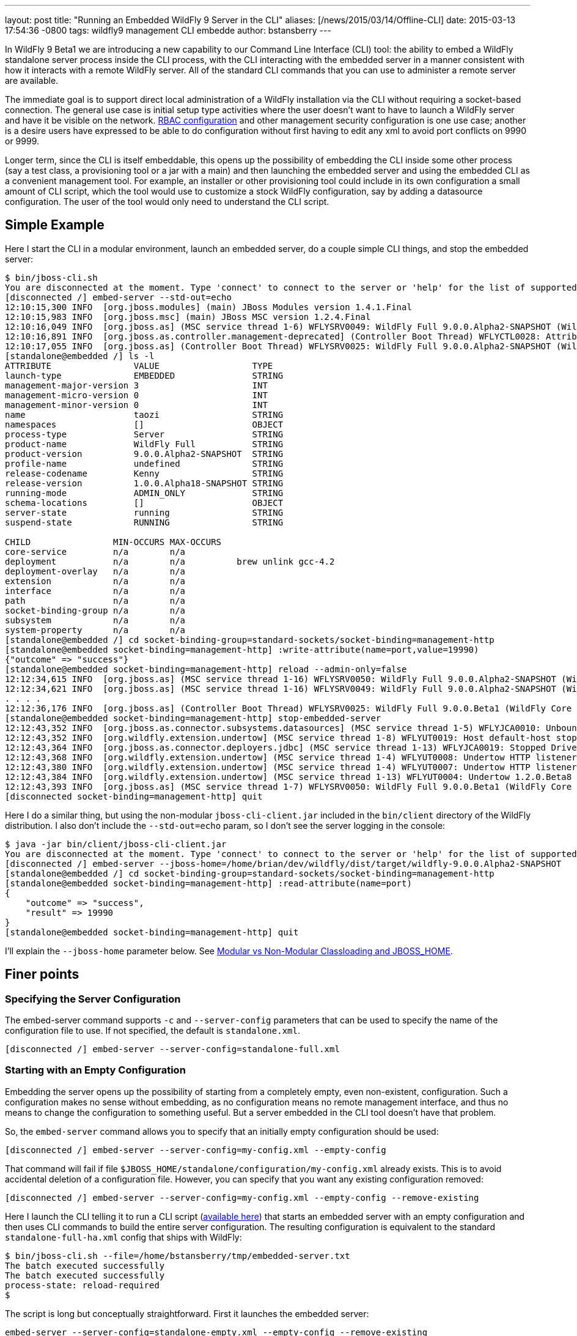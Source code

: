 ---
layout: post
title:  "Running an Embedded WildFly 9 Server in the CLI"
aliases: [/news/2015/03/14/Offline-CLI]
date:   2015-03-13 17:54:36 -0800
tags:   wildfly9 management CLI embedde
author: bstansberry
---

In WildFly 9 Beta1 we are introducing a new capability to our Command Line Interface (CLI) tool: the ability to embed a WildFly standalone server process inside the CLI process, with the CLI interacting with the embedded server in a manner consistent with how it interacts with a remote WildFly server. All of the standard CLI commands that you can use to administer a remote server are available.

The immediate goal is to support direct local administration of a WildFly installation via the CLI without requiring a socket-based connection. The general use case is initial setup type activities where the user doesn't want to have to launch a WildFly server and have it be visible on the network. link:/news/2013/11/07/Role-Based-Access-Control-in-WildFly-8/[RBAC configuration] and other management security configuration is one use case; another is a desire users have expressed to be able to do configuration without first having to edit any xml to avoid port conflicts on 9990 or 9999.

Longer term, since the CLI is itself embeddable, this opens up the possibility of embedding the CLI inside some other process (say a test class, a provisioning tool or a jar with a main) and then launching the embedded server and using the embedded CLI as a convenient management tool. For example, an installer or other provisioning tool could include in its own configuration a small amount of CLI script, which the tool would use to customize a stock WildFly configuration, say by adding a datasource configuration. The user of the tool would only need to understand the CLI script.

## [[example]]Simple Example

Here I start the CLI in a modular environment, launch an embedded server, do a couple simple CLI things, and stop the embedded server:

....
$ bin/jboss-cli.sh
You are disconnected at the moment. Type 'connect' to connect to the server or 'help' for the list of supported commands.
[disconnected /] embed-server --std-out=echo
12:10:15,300 INFO  [org.jboss.modules] (main) JBoss Modules version 1.4.1.Final
12:10:15,983 INFO  [org.jboss.msc] (main) JBoss MSC version 1.2.4.Final
12:10:16,049 INFO  [org.jboss.as] (MSC service thread 1-6) WFLYSRV0049: WildFly Full 9.0.0.Alpha2-SNAPSHOT (WildFly Core 1.0.0.Alpha18-SNAPSHOT) starting
12:10:16,891 INFO  [org.jboss.as.controller.management-deprecated] (Controller Boot Thread) WFLYCTL0028: Attribute enabled is deprecated, and it might be removed in future version!
12:10:17,055 INFO  [org.jboss.as] (Controller Boot Thread) WFLYSRV0025: WildFly Full 9.0.0.Alpha2-SNAPSHOT (WildFly Core 1.0.0.Alpha18-SNAPSHOT) started in 7113ms - Started 35 of 48 services (19 services are lazy, passive or on-demand)
[standalone@embedded /] ls -l
ATTRIBUTE                VALUE                  TYPE
launch-type              EMBEDDED               STRING
management-major-version 3                      INT
management-micro-version 0                      INT
management-minor-version 0                      INT
name                     taozi                  STRING
namespaces               []                     OBJECT
process-type             Server                 STRING
product-name             WildFly Full           STRING
product-version          9.0.0.Alpha2-SNAPSHOT  STRING
profile-name             undefined              STRING
release-codename         Kenny                  STRING
release-version          1.0.0.Alpha18-SNAPSHOT STRING
running-mode             ADMIN_ONLY             STRING
schema-locations         []                     OBJECT
server-state             running                STRING
suspend-state            RUNNING                STRING

CHILD                MIN-OCCURS MAX-OCCURS
core-service         n/a        n/a
deployment           n/a        n/a          brew unlink gcc-4.2
deployment-overlay   n/a        n/a
extension            n/a        n/a
interface            n/a        n/a
path                 n/a        n/a
socket-binding-group n/a        n/a
subsystem            n/a        n/a
system-property      n/a        n/a
[standalone@embedded /] cd socket-binding-group=standard-sockets/socket-binding=management-http
[standalone@embedded socket-binding=management-http] :write-attribute(name=port,value=19990)
{"outcome" => "success"}
[standalone@embedded socket-binding=management-http] reload --admin-only=false
12:12:34,615 INFO  [org.jboss.as] (MSC service thread 1-16) WFLYSRV0050: WildFly Full 9.0.0.Alpha2-SNAPSHOT (WildFly Core 1.0.0.Beta1) stopped in 16ms
12:12:34,621 INFO  [org.jboss.as] (MSC service thread 1-16) WFLYSRV0049: WildFly Full 9.0.0.Alpha2-SNAPSHOT (WildFly Core 1.0.0.Beta1) starting
. . . .
12:12:36,176 INFO  [org.jboss.as] (Controller Boot Thread) WFLYSRV0025: WildFly Full 9.0.0.Beta1 (WildFly Core 1.0.0.Beta1) started in 1505ms - Started 202 of 379 services (210 services are lazy, passive or on-demand)
[standalone@embedded socket-binding=management-http] stop-embedded-server
12:12:43,352 INFO  [org.jboss.as.connector.subsystems.datasources] (MSC service thread 1-5) WFLYJCA0010: Unbound data source [java:jboss/datasources/ExampleDS]
12:12:43,352 INFO  [org.wildfly.extension.undertow] (MSC service thread 1-8) WFLYUT0019: Host default-host stopping
12:12:43,364 INFO  [org.jboss.as.connector.deployers.jdbc] (MSC service thread 1-13) WFLYJCA0019: Stopped Driver service with driver-name = h2
12:12:43,368 INFO  [org.wildfly.extension.undertow] (MSC service thread 1-4) WFLYUT0008: Undertow HTTP listener default suspending
12:12:43,380 INFO  [org.wildfly.extension.undertow] (MSC service thread 1-4) WFLYUT0007: Undertow HTTP listener default stopped, was bound to /127.0.0.1:8080
12:12:43,384 INFO  [org.wildfly.extension.undertow] (MSC service thread 1-13) WFLYUT0004: Undertow 1.2.0.Beta8 stopping
12:12:43,393 INFO  [org.jboss.as] (MSC service thread 1-7) WFLYSRV0050: WildFly Full 9.0.0.Beta1 (WildFly Core 1.0.0.Beta1) stopped in 13ms
[disconnected socket-binding=management-http] quit
....

Here I do a similar thing, but using the non-modular `jboss-cli-client.jar` included in the `bin/client` directory of the WildFly distribution. I also don't include the `--std-out=echo` param, so I don't see the server logging in the console:

....
$ java -jar bin/client/jboss-cli-client.jar
You are disconnected at the moment. Type 'connect' to connect to the server or 'help' for the list of supported commands.
[disconnected /] embed-server --jboss-home=/home/brian/dev/wildfly/dist/target/wildfly-9.0.0.Alpha2-SNAPSHOT
[standalone@embedded /] cd socket-binding-group=standard-sockets/socket-binding=management-http
[standalone@embedded socket-binding=management-http] :read-attribute(name=port)
{
    "outcome" => "success",
    "result" => 19990
}
[standalone@embedded socket-binding=management-http] quit
....

I'll explain the `--jboss-home` parameter below. See <<classloading,Modular vs Non-Modular Classloading and JBOSS_HOME>>.

## Finer points

### Specifying the Server Configuration

The embed-server command supports `-c` and `--server-config` parameters that can be used to specify the name of the configuration file to use. If not specified, the default is `standalone.xml`.

    [disconnected /] embed-server --server-config=standalone-full.xml

### Starting with an Empty Configuration

Embedding the server opens up the possibility of starting from a completely empty, even non-existent, configuration. Such a configuration makes no sense without embedding, as no configuration means no remote management interface, and thus no means to change the configuration to something useful. But a server embedded in the CLI tool doesn't have that problem.

So, the `embed-server` command allows you to specify that an initially empty configuration should be used:

    [disconnected /] embed-server --server-config=my-config.xml --empty-config

That command will fail if file `$JBOSS_HOME/standalone/configuration/my-config.xml` already exists. This is to avoid accidental deletion of a configuration file. However, you can specify that you want any existing configuration removed:

    [disconnected /] embed-server --server-config=my-config.xml --empty-config --remove-existing

Here I launch the CLI telling it to run a CLI script (link:https://developer.jboss.org/servlet/JiveServlet/download/53050-3-129627/embedded-server.txt.zip[available here]) that starts an embedded server with an empty configuration and then uses CLI commands to build the entire server configuration. The resulting configuration is equivalent to the standard `standalone-full-ha.xml` config that ships with WildFly:

....
$ bin/jboss-cli.sh --file=/home/bstansberry/tmp/embedded-server.txt
The batch executed successfully
The batch executed successfully
process-state: reload-required
$
....

The script is long but conceptually straightforward. First it launches the embedded server:

    embed-server --server-config=standalone-empty.xml --empty-config --remove-existing

Then it runs a CLI batch to add all the desired extensions:

....
# Extensions first
batch
/extension=org.jboss.as.clustering.infinispan:add
/extension=org.jboss.as.clustering.jgroups:add
/extension=org.jboss.as.connector:add
. . . .
/extension=org.wildfly.extension.undertow:add
/extension=org.wildfly.iiop-openjdk:add
run-batch
....

Once this batch runs, the server will understand the management APIs exposed by those extensions, so the rest of the configuration can be applied. This is done in a second batch:

....
# Other
batch
/core-service=management/security-realm=ManagementRealm:add(map-groups-to-roles=false)
. . . .
/subsystem=webservices/client-config=Standard-Client-Config:add
/subsystem=weld:add
run-batch
....

It works!

....
$ bin/standalone.sh -c standalone-empty.xml
=========================================================================

  JBoss Bootstrap Environment

  JBOSS_HOME: /Users/bstansberry/dev/wildfly/wildfly/dist/target/wildfly-9.0.0.Alpha2-SNAPSHOT

  JAVA: /Library/Java/JavaVirtualMachines/jdk1.7.0_45.jdk/Contents/Home/bin/java

  JAVA_OPTS:  -server -XX:+UseCompressedOops  -server -XX:+UseCompressedOops -Xms64m -Xmx512m -XX:MaxPermSize=256m -Djava.net.preferIPv4Stack=true -Djboss.modules.system.pkgs=org.jboss.byteman -Djava.awt.headless=true

=========================================================================

12:24:45,565 INFO  [org.jboss.modules] (main) JBoss Modules version 1.4.1.Final
12:24:45,775 INFO  [org.jboss.msc] (main) JBoss MSC version 1.2.4.Final
12:24:45,843 INFO  [org.jboss.as] (MSC service thread 1-6) WFLYSRV0049: WildFly Full 9.0.0.Beta1 (WildFly Core 1.0.0.Beta1) starting
. . . .
12:24:48,649 INFO  [org.jboss.as] (Controller Boot Thread) WFLYSRV0060: Http management interface listening on http://127.0.0.1:9990/management
12:24:48,649 INFO  [org.jboss.as] (Controller Boot Thread) WFLYSRV0051: Admin console listening on http://127.0.0.1:9990
12:24:48,649 INFO  [org.jboss.as] (Controller Boot Thread) WFLYSRV0025: WildFly Full 9.0.0.Beta1 (WildFly Core 1.0.0.Beta1) started in 3365ms - Started 246 of 478 services (281 services are lazy, passive or on-demand)
....

### Admin-only Mode

By default the embedded server will be started in `admin-only` mode. This is because the main expected use cases are for initial configuration. A server running in `admin-only` mode will only start services related to server administration but will not start other services or accept end user requests.

This can be changed with a parameter to the `embed-server` command:

    [disconnected /] embed-server --admin-only=false

Same as with a non-embedded server, a server can be moved in and out of `admin-only` using the CLI `reload` command:

    [standalone@embedded /] reload --admin-only=false

### Admin-only Mode and the Server's Management Interfaces

One of the goals of this work is to support use cases where the server being configured is completely invisible on the network. Normally, the management interfaces themselves open sockets (e.g. port 9990, 9999), even when the server is in `admin-only` mode. But, what if there is a port conflict on those ports, with the purpose of using the offline CLI being to change settings to avoid the conflict?

To account for this, we have changed the behavior of the management interface resources. Now, if those resources detect they are running in an embedded server and the running mode is `admin-only`, the services for the remote management interfaces *will not* be started. The server will not be visible to remote management clients.

### Controlling stdout

The CLI uses stdout heavily. The embedded server may also want to write to stdout, particularly for console logging. These two uses of stdout have the potential to interfere with each other, particularly in an interactive session where the CLI may output a command prompt and then the server logs something, resulting in the prompt being in the middle of server log messages, possibly in the middle of a line. The interactive CLI will still work if this happens, but it can be disorienting.

The `embed-server` command includes a parameter to allow the user to control what happens to output the embedded server writes to stdout:

* `--std-out=echo` -- the output from the server is allowed to go to the CLI's stdout, allowing the user to see logging, but at the risk of mixing the CLI prompt with server logging
* `--std-out=discard` -- the output the server attempts to send to stdout is discarded. Users should look at the `server.log` file to see server logging.

The default behavior is `--std-out=discard`

### Boot Timeout

By default, the `embed-server` command will block indefinitely waiting for the embedded server to reach server-state `running`; i.e. to complete boot. The amount of time to wait can be controlled by using the `--timeout` parameter

    [disconnected /] embed-server --timeout=30

The value is in seconds.

A value of less than 1 means the `embed-server` command will not block waiting for boot to complete. Rather, it will return as soon as boot proceeds to the point where the internal `ModelController` service is available, allowing the CLI to obtain an internal client to use to execute management operations.

A server in `admin-only` mode would typically boot very quickly, so configuring this timeout would be more useful when `--admin-only=false` is used.

### Stopping the Embedded Server

To stop an embedded server but continue with your CLI session, use the `stop-embedded-server` command:

....
[standalone@embedded /] stop-embedded-server
[disconnected /]
....

If you also want to exit the CLI session, you can simply use the standard `quit` command:

....
[standalone@embedded /] quit
$
....

The embedded server will be stopped cleanly.

When an embedded server is running, the CLI `shutdown` command usually used to stop a remote server is not available. The `shutdown` command has some behavior somewhat inconsistent with embedded server operation, so we chose to use a separate command for the embedded case.

### [[classloading]]Modular vs Non-Modular Classloading and JBOSS_HOME

As shown in the <<example,Simple Example section>> above, the CLI can either be running in a modular classloading environment (`bin/jboss-cli.sh` example) or in a flat classpath (`java --jar bin/client/jboss-cli-client.jar` example.) Either way, the embedded server runs in a modular classloading environment. There are some behavior differences between the two cases though:

* If the CLI is running in a modular classloading environment:
** the embedded server will use the same boot module loader as the CLI. The implication here is the CLI and server are running from the same WildFly installation, with the same module path and therefore the same set of modules available.
** the embedded server will need to know where the root of the WildFly installation is. This must be provided to the CLI via the `JBOSS_HOME` environment variable. The `jboss-cli.sh` script sets this. If some other mechanism is used for starting the CLI, the `JBOSS_HOME` environment variable must be set.
* If the CLI is not running in a modular classloading environment:
** the embedding logic will set up an appropriate modular classloading environment for the server. The module path for the modular classloader will have a single element:
`<root_of_wildfly_installation>/modules`
** the embedded server will need to know where the root of the WildFly installation is. This must be provided to the CLI via one of the following mechanisms:
*** the `JBOSS_HOME` environment variable
*** the `--jboss-home` parameter to the `embed-server` command. If this is set, it takes precedence over any `JBOSS_HOME` environment variable

The `--jboss-home` parameter to the `embed-server` command is not supported in a modular CLI environment, as it would imply that the root of the embedded server could be something other than the root of the install from which the CLI is running.


## Future Work

In WildFly 10 we'd like to also be able to embed a Host Controller process in the CLI, allowing similar offline configuration of WildFly managed domain hosts.

Enjoy!

